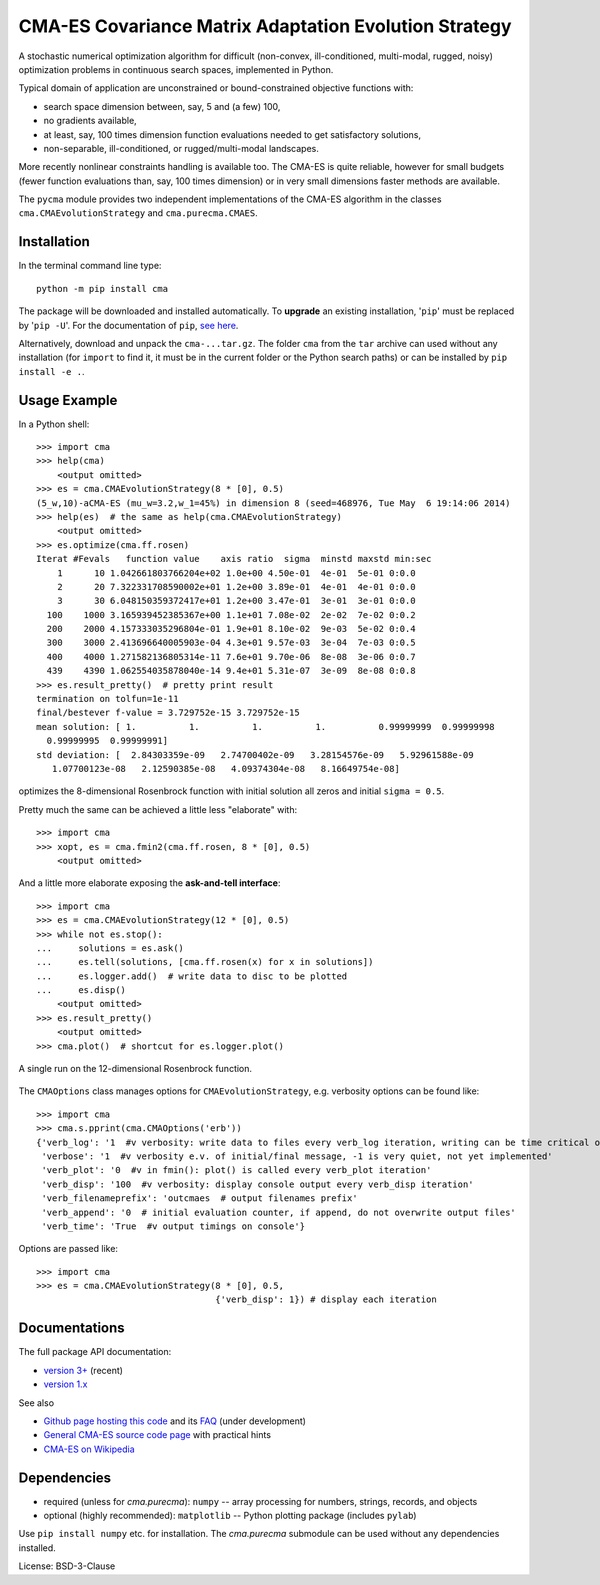 CMA-ES Covariance Matrix Adaptation Evolution Strategy
======================================================

A stochastic numerical optimization algorithm for difficult (non-convex,
ill-conditioned, multi-modal, rugged, noisy) optimization problems in
continuous search spaces, implemented in Python.

Typical domain of application are unconstrained or bound-constrained
objective functions with:

* search space dimension between, say, 5 and (a few) 100,
* no gradients available,
* at least, say, 100 times dimension function evaluations needed to
  get satisfactory solutions,
* non-separable, ill-conditioned, or rugged/multi-modal landscapes.

More recently nonlinear constraints handling is available too.
The CMA-ES is quite reliable, however for small budgets (fewer function
evaluations than, say, 100 times dimension) or in very small dimensions
faster methods are available.

The ``pycma`` module provides two independent implementations of the 
CMA-ES algorithm in the classes ``cma.CMAEvolutionStrategy`` and 
``cma.purecma.CMAES``. 

Installation
------------
In the terminal command line type::

      python -m pip install cma

The package will be downloaded and installed automatically. To **upgrade**
an existing installation, '``pip``' must be replaced by '``pip -U``'. For
the documentation of ``pip``, `see here`_.

.. _`see here`: http://www.pip-installer.org

Alternatively, download and unpack the ``cma-...tar.gz``. The folder
``cma`` from the ``tar`` archive can used without any installation
(for ``import`` to find it, it must be in the current folder or the Python
search paths) or can be installed by ``pip install -e .``.

Usage Example
-------------
In a Python shell::

    >>> import cma
    >>> help(cma)
        <output omitted>
    >>> es = cma.CMAEvolutionStrategy(8 * [0], 0.5)
    (5_w,10)-aCMA-ES (mu_w=3.2,w_1=45%) in dimension 8 (seed=468976, Tue May  6 19:14:06 2014)
    >>> help(es)  # the same as help(cma.CMAEvolutionStrategy)
        <output omitted>
    >>> es.optimize(cma.ff.rosen)
    Iterat #Fevals   function value    axis ratio  sigma  minstd maxstd min:sec
        1      10 1.042661803766204e+02 1.0e+00 4.50e-01  4e-01  5e-01 0:0.0
        2      20 7.322331708590002e+01 1.2e+00 3.89e-01  4e-01  4e-01 0:0.0
        3      30 6.048150359372417e+01 1.2e+00 3.47e-01  3e-01  3e-01 0:0.0
      100    1000 3.165939452385367e+00 1.1e+01 7.08e-02  2e-02  7e-02 0:0.2
      200    2000 4.157333035296804e-01 1.9e+01 8.10e-02  9e-03  5e-02 0:0.4
      300    3000 2.413696640005903e-04 4.3e+01 9.57e-03  3e-04  7e-03 0:0.5
      400    4000 1.271582136805314e-11 7.6e+01 9.70e-06  8e-08  3e-06 0:0.7
      439    4390 1.062554035878040e-14 9.4e+01 5.31e-07  3e-09  8e-08 0:0.8
    >>> es.result_pretty()  # pretty print result
    termination on tolfun=1e-11
    final/bestever f-value = 3.729752e-15 3.729752e-15
    mean solution: [ 1.          1.          1.          1.          0.99999999  0.99999998
      0.99999995  0.99999991]
    std deviation: [  2.84303359e-09   2.74700402e-09   3.28154576e-09   5.92961588e-09
       1.07700123e-08   2.12590385e-08   4.09374304e-08   8.16649754e-08]

optimizes the 8-dimensional Rosenbrock function with initial solution all
zeros and initial ``sigma = 0.5``.

Pretty much the same can be achieved a little less "elaborate" with::

    >>> import cma
    >>> xopt, es = cma.fmin2(cma.ff.rosen, 8 * [0], 0.5)
        <output omitted>

And a little more elaborate exposing the **ask-and-tell interface**::

    >>> import cma
    >>> es = cma.CMAEvolutionStrategy(12 * [0], 0.5)
    >>> while not es.stop():
    ...     solutions = es.ask()
    ...     es.tell(solutions, [cma.ff.rosen(x) for x in solutions])
    ...     es.logger.add()  # write data to disc to be plotted
    ...     es.disp()
        <output omitted>
    >>> es.result_pretty()
        <output omitted>
    >>> cma.plot()  # shortcut for es.logger.plot()

.. figure:: http://www.cmap.polytechnique.fr/~nikolaus.hansen/rosen12.png
    :alt: CMA-ES on Rosenbrock function in dimension 8
    :target: https://cma-es.github.io/cmaes_sourcecode_page.html#example
    :align: center 
   
    A single run on the 12-dimensional Rosenbrock function. 


The ``CMAOptions`` class manages options for ``CMAEvolutionStrategy``,
e.g. verbosity options can be found like::

    >>> import cma
    >>> cma.s.pprint(cma.CMAOptions('erb'))
    {'verb_log': '1  #v verbosity: write data to files every verb_log iteration, writing can be time critical on fast to evaluate functions'
     'verbose': '1  #v verbosity e.v. of initial/final message, -1 is very quiet, not yet implemented'
     'verb_plot': '0  #v in fmin(): plot() is called every verb_plot iteration'
     'verb_disp': '100  #v verbosity: display console output every verb_disp iteration'
     'verb_filenameprefix': 'outcmaes  # output filenames prefix'
     'verb_append': '0  # initial evaluation counter, if append, do not overwrite output files'
     'verb_time': 'True  #v output timings on console'}

Options are passed like::

    >>> import cma
    >>> es = cma.CMAEvolutionStrategy(8 * [0], 0.5,
                                      {'verb_disp': 1}) # display each iteration


Documentations
--------------
The full package API documentation:

* `version 3+`_ (recent)
* `version 1.x`_

.. _`version 3+`: https://cma-es.github.io/apidocs-pycma/
.. _`version 1.x`: http://www.cmap.polytechnique.fr/~nikolaus.hansen/html-pythoncma/

See also

* `Github page hosting this code`_ and its `FAQ`_ (under development)
* `General CMA-ES source code page`_ with practical hints
* `CMA-ES on Wikipedia`_

.. _`Github page hosting this code`: https://github.com/CMA-ES/pycma
.. _`FAQ`: https://github.com/CMA-ES/pycma/issues?q=is:issue+label:FAQ
.. _`General CMA-ES source code page`: https://cma-es.github.io/cmaes_sourcecode_page.html
.. _`CMA-ES on Wikipedia`: http://en.wikipedia.org/wiki/CMA-ES

Dependencies
------------

* required (unless for `cma.purecma`): ``numpy`` -- array processing for numbers, strings, records, and objects
* optional (highly recommended): ``matplotlib`` -- Python plotting package (includes ``pylab``)

Use ``pip install numpy`` etc. for installation. The `cma.purecma` submodule can be used without any dependencies installed.

License: BSD-3-Clause
